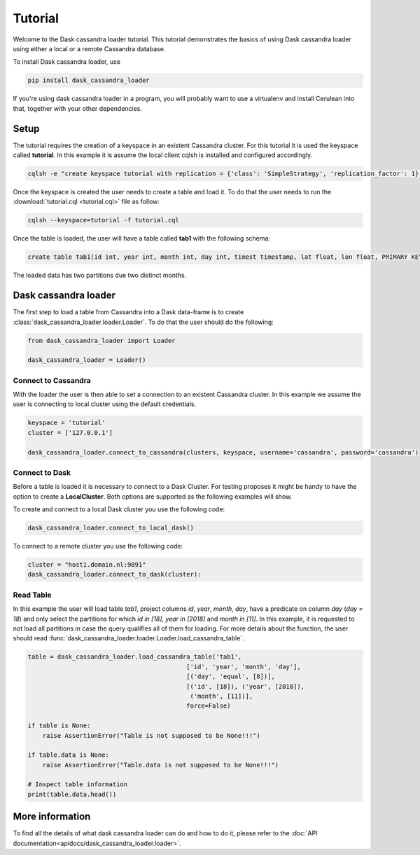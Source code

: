 ========
Tutorial
========

Welcome to the Dask cassandra loader tutorial. This tutorial demonstrates the basics of using
Dask cassandra loader using either a local or a remote Cassandra database.

To install Dask cassandra loader, use

.. code-block:: bash

  pip install dask_cassandra_loader

If you're using dask cassandra loader in a program, you will probably want to use a
virtualenv and install Cerulean into that, together with your other
dependencies.

Setup
=====

The tutorial requires the creation of a keyspace in an existent Cassandra cluster. For this
tutorial it is used the keyspace called **tutorial**. In this example it is assume the local
client cqlsh is installed and configured accordingly.

.. code-block:: bash

    cqlsh -e "create keyspace tutorial with replication = {'class': 'SimpleStrategy', 'replication_factor': 1};"

Once the keyspace is created the user needs to create a table and load it. To do that the
user needs to run the :download:`tutorial.cql <tutorial.cql>` file as follow:

.. code-block:: bash

    cqlsh --keyspace=tutorial -f tutorial.cql

Once the table is loaded, the user will have a table called **tab1** with the following schema: 

.. code-block:: sql

  create table tab1(id int, year int, month int, day int, timest timestamp, lat float, lon float, PRIMARY KEY((id, year, month)));
  
The loaded data has two partitions due two distinct months.


Dask cassandra loader
=====================

The first step to load a table from Cassandra into a Dask data-frame is to create :class:`dask_cassandra_loader.loader.Loader`.
To do that the user should do the following:

.. code-block:: python

  from dask_cassandra_loader import Loader
  
  dask_cassandra_loader = Loader()


Connect to Cassandra
--------------------

With the loader the user is then able to set a connection to an existent Cassandra cluster.
In this example we assume the user is connecting to local cluster using the default credentials.

.. code-block:: python

  keyspace = 'tutorial'
  cluster = ['127.0.0.1']

  dask_cassandra_loader.connect_to_cassandra(clusters, keyspace, username='cassandra', password='cassandra')


Connect to Dask
---------------

Before a table is loaded it is necessary to connect to a Dask Cluster. For testing proposes
it might be handy to have the option to create a **LocalCluster**. Both options are supported as
the following examples will show.

To create and connect to a local Dask cluster you use the following code:

.. code-block:: python

  dask_cassandra_loader.connect_to_local_dask()

To connect to a remote cluster you use the following code:

.. code-block:: python

  cluster = "host1.domain.nl:9091"
  dask_cassandra_loader.connect_to_dask(cluster):


Read Table
----------

In this example the user will load table *tab1*, project columns *id*, *year*, *month*, *day*,
have a predicate on column *day* (*day = 18*) and only select the partitions for which *id in [18]*,
*year in [2018]* and *month in [11]*. In this example, it is requested to not load all partitions in
case the query qualifies all of them for loading. For more details about the function, the user should
read :func:`dask_cassandra_loader.loader.Loader.load_cassandra_table`.

.. code-block:: python

  table = dask_cassandra_loader.load_cassandra_table('tab1',
                                             ['id', 'year', 'month', 'day'],
                                             [('day', 'equal', [8])],
                                             [('id', [18]), ('year', [2018]),
                                              ('month', [11])],
                                             force=False)

  if table is None:
      raise AssertionError("Table is not supposed to be None!!!")

  if table.data is None:
      raise AssertionError("Table.data is not supposed to be None!!!")

  # Inspect table information
  print(table.data.head())


More information
================

To find all the details of what dask cassandra loader can do and how to do it, please refer
to the :doc:`API documentation<apidocs/dask_cassandra_loader.loader>`.
